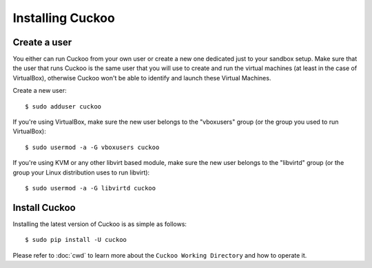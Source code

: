 =================
Installing Cuckoo
=================

Create a user
=============

You either can run Cuckoo from your own user or create a new one dedicated
just to your sandbox setup. Make sure that the user that runs Cuckoo is the
same user that you will use to create and run the virtual machines (at least
in the case of VirtualBox), otherwise Cuckoo won't be able to identify and
launch these Virtual Machines.

Create a new user::

    $ sudo adduser cuckoo

If you're using VirtualBox, make sure the new user belongs to the "vboxusers"
group (or the group you used to run VirtualBox)::

    $ sudo usermod -a -G vboxusers cuckoo

If you're using KVM or any other libvirt based module, make sure the new user
belongs to the "libvirtd" group (or the group your Linux distribution uses to
run libvirt)::

    $ sudo usermod -a -G libvirtd cuckoo

Install Cuckoo
==============

Installing the latest version of Cuckoo is as simple as follows::

    $ sudo pip install -U cuckoo

Please refer to :doc:`cwd` to learn more about the
``Cuckoo Working Directory`` and how to operate it.
